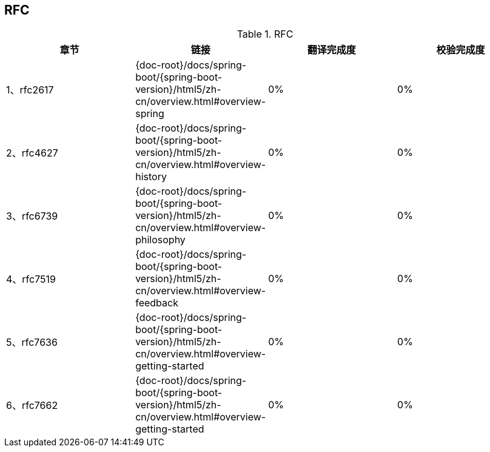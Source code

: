 == RFC

.RFC
|===
|章节 |链接 |翻译完成度 |校验完成度

| 1、rfc2617
| {doc-root}/docs/spring-boot/{spring-boot-version}/html5/zh-cn/overview.html#overview-spring
| 0%
| 0%


| 2、rfc4627
| {doc-root}/docs/spring-boot/{spring-boot-version}/html5/zh-cn/overview.html#overview-history
| 0%
| 0%

| 3、rfc6739
| {doc-root}/docs/spring-boot/{spring-boot-version}/html5/zh-cn/overview.html#overview-philosophy
| 0%
| 0%

| 4、rfc7519
| {doc-root}/docs/spring-boot/{spring-boot-version}/html5/zh-cn/overview.html#overview-feedback
| 0%
| 0%

| 5、rfc7636
| {doc-root}/docs/spring-boot/{spring-boot-version}/html5/zh-cn/overview.html#overview-getting-started
| 0%
| 0%

| 6、rfc7662
| {doc-root}/docs/spring-boot/{spring-boot-version}/html5/zh-cn/overview.html#overview-getting-started
| 0%
| 0%
|===